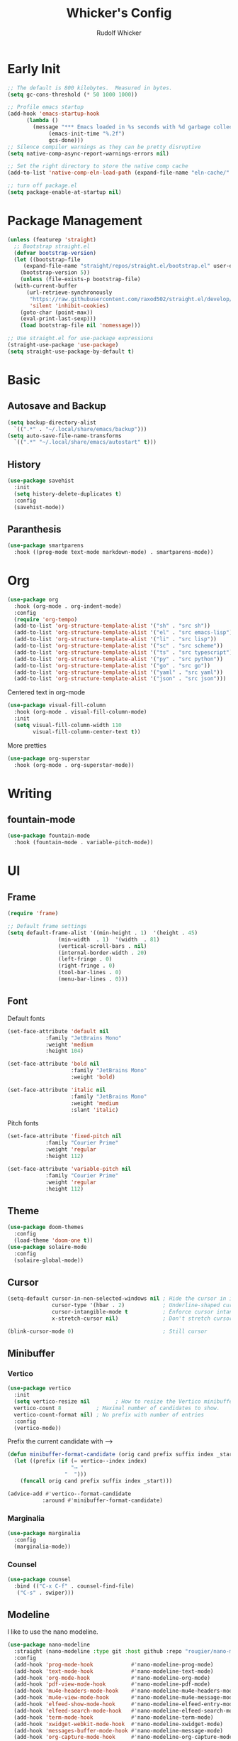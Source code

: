 #+TITLE: Whicker's Config
#+AUTHOR: Rudolf Whicker
#+PROPERTY: header-args:emacs-lisp :tangle ~/.config/emacs/init.el

* Early Init
#+begin_src emacs-lisp :tangle ~/.config/emacs/early-init.el
  ;; The default is 800 kilobytes.  Measured in bytes.
  (setq gc-cons-threshold (* 50 1000 1000))

  ;; Profile emacs startup
  (add-hook 'emacs-startup-hook
	    (lambda ()
	      (message "*** Emacs loaded in %s seconds with %d garbage collections."
		       (emacs-init-time "%.2f")
		       gcs-done)))
  ;; Silence compiler warnings as they can be pretty disruptive
  (setq native-comp-async-report-warnings-errors nil)

  ;; Set the right directory to store the native comp cache
  (add-to-list 'native-comp-eln-load-path (expand-file-name "eln-cache/" user-emacs-directory))

  ;; turn off package.el
  (setq package-enable-at-startup nil)
#+end_src


* Package Management
#+begin_src emacs-lisp  
  (unless (featurep 'straight)
    ;; Bootstrap straight.el
    (defvar bootstrap-version)
    (let ((bootstrap-file
	   (expand-file-name "straight/repos/straight.el/bootstrap.el" user-emacs-directory))
	  (bootstrap-version 5))
      (unless (file-exists-p bootstrap-file)
	(with-current-buffer
	    (url-retrieve-synchronously
	     "https://raw.githubusercontent.com/raxod502/straight.el/develop/install.el"
	     'silent 'inhibit-cookies)
	  (goto-char (point-max))
	  (eval-print-last-sexp)))
      (load bootstrap-file nil 'nomessage)))

  ;; Use straight.el for use-package expressions
  (straight-use-package 'use-package)
  (setq straight-use-package-by-default t)
#+end_src


* Basic
** Autosave and Backup
#+begin_src emacs-lisp
  (setq backup-directory-alist
	`((".*" . "~/.local/share/emacs/backup")))
  (setq auto-save-file-name-transforms
	`((".*" "~/.local/share/emacs/autostart" t)))
#+end_src

** History
#+begin_src emacs-lisp
  (use-package savehist
    :init
    (setq history-delete-duplicates t)
    :config
    (savehist-mode))
#+end_src

** Paranthesis
#+begin_src emacs-lisp
  (use-package smartparens
    :hook ((prog-mode text-mode markdown-mode) . smartparens-mode))
#+end_src


* Org
#+begin_src emacs-lisp
  (use-package org
    :hook (org-mode . org-indent-mode)
    :config
    (require 'org-tempo)
    (add-to-list 'org-structure-template-alist '("sh" . "src sh"))
    (add-to-list 'org-structure-template-alist '("el" . "src emacs-lisp"))
    (add-to-list 'org-structure-template-alist '("li" . "src lisp"))
    (add-to-list 'org-structure-template-alist '("sc" . "src scheme"))
    (add-to-list 'org-structure-template-alist '("ts" . "src typescript"))
    (add-to-list 'org-structure-template-alist '("py" . "src python"))
    (add-to-list 'org-structure-template-alist '("go" . "src go"))
    (add-to-list 'org-structure-template-alist '("yaml" . "src yaml"))
    (add-to-list 'org-structure-template-alist '("json" . "src json")))
#+end_src
Centered text in org-mode
#+begin_src emacs-lisp
  (use-package visual-fill-column
    :hook (org-mode . visual-fill-column-mode)
    :init
    (setq visual-fill-column-width 110
          visual-fill-column-center-text t))
#+end_src
More pretties
#+begin_src emacs-lisp
  (use-package org-superstar
    :hook (org-mode . org-superstar-mode))
#+end_src


* Writing
** fountain-mode
#+begin_src emacs-lisp
  (use-package fountain-mode
    :hook (fountain-mode . variable-pitch-mode))
#+end_src


* UI
** Frame
#+begin_src emacs-lisp
  (require 'frame)

  ;; Default frame settings
  (setq default-frame-alist '((min-height . 1)  '(height . 45)
			      (min-width  . 1)  '(width  . 81)
			      (vertical-scroll-bars . nil)
			      (internal-border-width . 20)
			      (left-fringe . 0)
			      (right-fringe . 0)
			      (tool-bar-lines . 0)
			      (menu-bar-lines . 0)))
#+end_src

** Font
Default fonts
#+begin_src emacs-lisp
    (set-face-attribute 'default nil
    		    :family "JetBrains Mono"
    		    :weight 'medium
    		    :height 104)

    (set-face-attribute 'bold nil
                        :family "JetBrains Mono"
                        :weight 'bold)

    (set-face-attribute 'italic nil
                        :family "JetBrains Mono"
                        :weight 'medium
                        :slant 'italic)
#+end_src
Pitch fonts
#+begin_src emacs-lisp
    (set-face-attribute 'fixed-pitch nil
    		    :family "Courier Prime"
    		    :weight 'regular
    		    :height 112)

    (set-face-attribute 'variable-pitch nil
    		    :family "Courier Prime"
    		    :weight 'regular
    		    :height 112)
#+end_src

** Theme
#+begin_src emacs-lisp
  (use-package doom-themes
    :config
    (load-theme 'doom-one t))
  (use-package solaire-mode
    :config
    (solaire-global-mode))
 #+end_src

** Cursor
#+begin_src emacs-lisp
  (setq-default cursor-in-non-selected-windows nil ; Hide the cursor in inactive windows
                cursor-type '(hbar . 2)            ; Underline-shaped cursor
                cursor-intangible-mode t           ; Enforce cursor intangibility
                x-stretch-cursor nil)              ; Don't stretch cursor to the glyph width

  (blink-cursor-mode 0)                            ; Still cursor
#+end_src

** Minibuffer
*** Vertico
#+begin_src emacs-lisp
  (use-package vertico
    :init
    (setq vertico-resize nil        ; How to resize the Vertico minibuffer window.
  	vertico-count 8           ; Maximal number of candidates to show.
  	vertico-count-format nil) ; No prefix with number of entries
    :config
    (vertico-mode))
#+end_src
Prefix the current candidate with ⟶
#+begin_src emacs-lisp
  (defun minibuffer-format-candidate (orig cand prefix suffix index _start)
    (let ((prefix (if (= vertico--index index)
                      "⟶ "
                    "  "))) 
      (funcall orig cand prefix suffix index _start)))

  (advice-add #'vertico--format-candidate
             :around #'minibuffer-format-candidate)
#+end_src
*** Marginalia
#+begin_src emacs-lisp
  (use-package marginalia
    :config
    (marginalia-mode))
#+end_src

*** Counsel
#+begin_src emacs-lisp
  (use-package counsel
    :bind (("C-x C-f" . counsel-find-file)
  	 ("C-s" . swiper)))
#+end_src

** Modeline
I like to use the nano modeline.
#+begin_src emacs-lisp
  (use-package nano-modeline
    :straight (nano-modeline :type git :host github :repo "rougier/nano-modeline")
    :config
    (add-hook 'prog-mode-hook            #'nano-modeline-prog-mode)
    (add-hook 'text-mode-hook            #'nano-modeline-text-mode)
    (add-hook 'org-mode-hook             #'nano-modeline-org-mode)
    (add-hook 'pdf-view-mode-hook        #'nano-modeline-pdf-mode)
    (add-hook 'mu4e-headers-mode-hook    #'nano-modeline-mu4e-headers-mode)
    (add-hook 'mu4e-view-mode-hook       #'nano-modeline-mu4e-message-mode)
    (add-hook 'elfeed-show-mode-hook     #'nano-modeline-elfeed-entry-mode)
    (add-hook 'elfeed-search-mode-hook   #'nano-modeline-elfeed-search-mode)
    (add-hook 'term-mode-hook            #'nano-modeline-term-mode)
    (add-hook 'xwidget-webkit-mode-hook  #'nano-modeline-xwidget-mode)
    (add-hook 'messages-buffer-mode-hook #'nano-modeline-message-mode)
    (add-hook 'org-capture-mode-hook     #'nano-modeline-org-capture-mode)
    (add-hook 'org-agenda-mode-hook      #'nano-modeline-org-agenda-mode))
#+end_src
Gonna sweep the default modeline under the rug
#+begin_src emacs-lisp
  (setq-default mode-line-format (list ""))
  (set-face-attribute 'mode-line-active nil
                      :box nil
                      :inherit nil
                      :background (face-background 'vertical-border)
                      :height 0.1)
  (set-face-attribute 'mode-line-inactive nil
                      :box nil
                      :inherit nil
                      :background (face-background 'vertical-border)
                      :height 0.1)
#+end_src


* Coding
** Snippets
yasnippet =]
#+begin_src emacs-lisp
  (use-package yasnippet-snippets)
  (use-package yasnippet
    :config
    (yas-global-mode 1))
#+end_src

** LSP
I use lsp-mode
#+begin_src emacs-lisp
  (use-package lsp-mode
    :init
    (setq lsp-headerline-breadcrumbs-enable nil))
#+end_src
Some pretties
#+begin_src emacs-lisp
  (use-package lsp-ui
    :hook (lsp-mode . lsp-ui-mode)
    :init
    (setq lsp-ui-sideline-enable t
  	lsp-ui-sideline-show-hover t
  	lsp-ui-doc-position 'bottom)
    :config
    (lsp-ui-doc-show))
#+end_src

** Rust
#+begin_src emacs-lisp
  (use-package rust-mode
    :init
    (add-to-list 'auto-mode-alist '("\\.rs\\'" . rust-mode)))
#+end_src


* Git
** Magit
#+begin_src emacs-lisp
  (use-package magit)
#+end_src


* Keybinding
** evil
#+begin_src emacs-lisp
  (use-package undo-fu)

  (use-package evil
    :init
    (setq evil-undo-system 'undo-fu)
    :config
    (evil-mode))
#+end_src

** general.el
#+begin_src emacs-lisp
  (use-package general)

  (general-def evil-normal-state-map
    :prefix "SPC"
    ;; LSP
    "ll" 'lsp

    ;; navigation
    "ff" 'counsel-find-file

    ;; project
    "ss" 'counsel-search
    "mm" 'magit

    ;; writing
    "wf" 'fountain-mode)
#+end_src

** Esc to keyboard-escape-quit
#+begin_src emacs-lisp
  (global-set-key (kbd "<escape>") 'keyboard-escape-quit)
#+end_src
** which-key
#+begin_src emacs-lisp
  (use-package which-key
    :init
    ;; Allow C-h to trigger which-key before it is done automatically
    (setq which-key-show-early-on-C-h t)
    :config
    (which-key-mode))
#+end_src


* Completion
** orderless
#+begin_src emacs-lisp
  (use-package orderless
    :init
    (setq completion-styles '(orderless)
          completion-category-defaults nil
          completion-category-overrides '((file (styles . (partial-completion))))))
#+end_src
** corfu
#+begin_src emacs-lisp
  (use-package corfu
    :straight (corfu :type git :host github :repo "minad/corfu" :files (:defaults "extensions/*") :includes (corfu-popupinfo))
    :hook (corfu-mode . corfu-popupinfo-mode)
    :bind (:map corfu-map
  	      ("C-j" . corfu-next)
  	      ("C-k" . corfu-previous)
  	      ("TAB" . corfu-insert))
    :config
    (setq corfu-cycle t
  	corfu-auto t
  	corfu-separator ?\s
  	corfu-auto-delay 0.5
  	corfu-auto-prefix 1)
    :init
    (global-corfu-mode))
#+end_src


